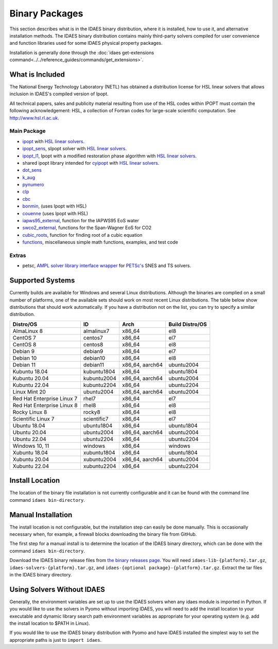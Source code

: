 Binary Packages
===============

This section describes what is in the IDAES binary distribution, where it is
installed, how to use it, and alternative installation methods.  The IDAES binary
distribution contains mainly third-party solvers compiled for user convenience and
function libraries used for some IDAES physical property packages.

Installation is generally done through the
:doc:`idaes get-extensions command<../../reference_guides/commands/get_extensions>`.

What is Included
----------------

The National Energy Technology Laboratory (NETL) has obtained a distribution
license for HSL linear solvers that allows inclusion in IDAES's compiled version
of Ipopt.

All technical papers, sales and publicity material resulting from use of
the HSL codes within IPOPT must contain the following acknowledgement: HSL, a
collection of Fortran codes for large-scale scientific computation. See
http://www.hsl.rl.ac.uk.

Main Package
~~~~~~~~~~~~

- `ipopt <https://coin-or.github.io/Ipopt/>`_ with `HSL linear solvers <http://www.hsl.rl.ac.uk>`_.
- `ipopt_sens <https://projects.coin-or.org/Ipopt/wiki/sIpopt>`_, sIpopt solver with `HSL linear solvers <http://www.hsl.rl.ac.uk>`_.
- `ipopt_l1 <https://github.com/IDAES/Ipopt/tree/restoration_mod>`_, Ipopt with a modified restoration phase algorithm with `HSL linear solvers <http://www.hsl.rl.ac.uk>`_.
- shared ipopt library intended for `cyipopt <https://cyipopt.readthedocs.io/en/stable/>`_ with `HSL linear solvers <http://www.hsl.rl.ac.uk>`_.
- `dot_sens <https://github.com/dthierry/k_aug>`_
- `k_aug <https://github.com/dthierry/k_aug>`_
- `pynumero <https://pyomo.readthedocs.io/en/stable/contributed_packages/pynumero/index.html>`_
- `clp <https://projects.coin-or.org/Clp>`_
- `cbc <https://projects.coin-or.org/Cbc>`_
- `bonmin, <https://projects.coin-or.org/Bonmin>`_ (uses Ipopt with HSL)
- `couenne <https://projects.coin-or.org/Couenne/>`_ (uses Ipopt with HSL)
- `iapws95_external <https://github.com/IDAES/idaes-ext/tree/main/src/helmholtz>`_, function for the IAPWS95 EoS water
- `swco2_external <https://github.com/IDAES/idaes-ext/tree/main/src/helmholtz>`_, functions for the Span-Wagner EoS for CO2
- `cubic_roots <https://github.com/IDAES/idaes-ext/tree/main/src/cubic>`_, function for finding root of a cubic equation
- `functions <https://github.com/IDAES/idaes-ext/tree/main/src/functions>`_, miscellaneous simple math functions, examples, and test code

Extras
~~~~~~

- petsc, `AMPL solver library <https://ampl.com/REFS/hooking2.pdf>`_ `interface wrapper <https://github.com/IDAES/idaes-ext/tree/main/petsc>`_ for `PETSc's <https://petsc.org/release/>`_ SNES and TS solvers.

Supported Systems
-----------------

Currently builds are available for Windows and several Linux distributions.
Although the binaries are complied on a small number of platforms, one of the
available sets should work on most recent Linux distributions. The table below
show distributions that should work automatically. If you have a distribution
not on the list, you can try to specify a similar distribution.

+-----------------------------+---------------+--------------------+-------------------+
| Distro/OS                   | ID            | Arch               | Build Distro/OS   |
+=============================+===============+====================+===================+
| AlmaLinux 8                 | almalinux7    | x86_64             | el8               |
+-----------------------------+---------------+--------------------+-------------------+
| CentOS 7                    | centos7       | x86_64             | el7               |
+-----------------------------+---------------+--------------------+-------------------+
| CentOS 8                    | centos8       | x86_64             | el8               |
+-----------------------------+---------------+--------------------+-------------------+
| Debian 9                    | debian9       | x86_64             | el7               |
+-----------------------------+---------------+--------------------+-------------------+
| Debian 10                   | debian10      | x86_64             | el8               |
+-----------------------------+---------------+--------------------+-------------------+
| Debian 11                   | debian11      | x86_64, aarch64    | ubuntu2004        |
+-----------------------------+---------------+--------------------+-------------------+
| Kubuntu 18.04               | kubuntu1804   | x86_64             | ubuntu1804        |
+-----------------------------+---------------+--------------------+-------------------+
| Kubuntu 20.04               | kubuntu2004   | x86_64, aarch64    | ubuntu2004        |
+-----------------------------+---------------+--------------------+-------------------+
| Kubuntu 22.04               | kubuntu2204   | x86_64             | ubuntu2204        |
+-----------------------------+---------------+--------------------+-------------------+
| Linux Mint 20               | ubuntu2004    | x86_64, aarch64    | ubuntu2004        |
+-----------------------------+---------------+--------------------+-------------------+
| Red Hat Enterprise Linux 7  | rhel7         | x86_64             | el7               |
+-----------------------------+---------------+--------------------+-------------------+
| Red Hat Enterprise Linux 8  | rhel8         | x86_64             | el8               |
+-----------------------------+---------------+--------------------+-------------------+
| Rocky Linux 8               | rocky8        | x86_64             | el8               |
+-----------------------------+---------------+--------------------+-------------------+
| Scientific Linux 7          | scientific7   | x86_64             | el7               |
+-----------------------------+---------------+--------------------+-------------------+
| Ubuntu 18.04                | ubuntu1804    | x86_64             | ubuntu1804        |
+-----------------------------+---------------+--------------------+-------------------+
| Ubuntu 20.04                | ubuntu2004    | x86_64, aarch64    | ubuntu2004        |
+-----------------------------+---------------+--------------------+-------------------+
| Ubuntu 22.04                | ubuntu2204    | x86_64             | ubuntu2204        |
+-----------------------------+---------------+--------------------+-------------------+
| Windows 10, 11              | windows       | x86_64             | windows           |
+-----------------------------+---------------+--------------------+-------------------+
| Xubuntu 18.04               | xubuntu1804   | x86_64             | ubuntu1804        |
+-----------------------------+---------------+--------------------+-------------------+
| Xubuntu 20.04               | xubuntu2004   | x86_64, aarch64    | ubuntu2004        |
+-----------------------------+---------------+--------------------+-------------------+
| Xubuntu 22.04               | xubuntu2204   | x86_64             | ubuntu2204        |
+-----------------------------+---------------+--------------------+-------------------+

Install Location
----------------

The location of the binary file installation is not currently configurable and
it can be found with the command line command ``idaes bin-directory``.

Manual Installation
-------------------

The install location is not configurable, but the installation step can easily be
done manually. This is occasionally necessary when, for example, a firewall
blocks downloading the binary file from GitHub.

The first step for a manual install is to determine the location of the IDAES
binary directory, which can be done with the command ``idaes bin-directory``.

Download the IDAES binary release files from
`the binary releases page <https://github.com/IDAES/idaes-ext/releases>`_.
You will need ``idaes-lib-{platform}.tar.gz``, ``idaes-solvers-{platform}.tar.gz``,
and ``idaes-{optional package}-{platform}.tar.gz``. Extract the tar files in the
IDAES binary directory.

Using Solvers Without IDAES
---------------------------

Generally, the environment variables are set up to use the IDAES solvers when any
idaes module is imported in Python.  If you would like to use the solvers in
Pyomo without importing IDAES, you will need to add the install location to your
executable and dynamic library search path environment variables as appropriate
for your operating system (e.g. add the install location to $PATH in Linux).

If you would like to use the IDAES binary distribution with Pyomo and have IDAES
installed the simplest way to set the appropriate paths is just to
``import idaes``.
